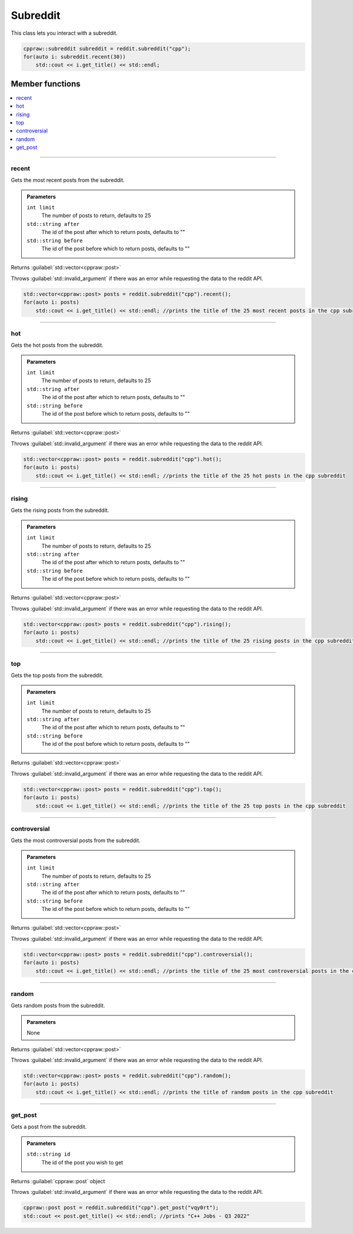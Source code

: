 Subreddit
=========

This class lets you interact with a subreddit.

.. code-block:: cpp

    cppraw::subreddit subreddit = reddit.subreddit("cpp");
    for(auto i: subreddit.recent(30))
        std::cout << i.get_title() << std::endl;

Member functions
----------------

.. contents::
    :local:

-----------

recent
~~~~~~~
Gets the most recent posts from the subreddit.

.. admonition::
    Parameters

    ``int limit``
        The number of posts to return, defaults to 25
    ``std::string after``
        The id of the post after which to return posts, defaults to ""
    ``std::string before``
        The id of the post before which to return posts, defaults to ""

Returns :guilabel:`std::vector<cppraw::post>`

Throws :guilabel:`std::invalid_argument` if there was an error while requesting the data to
the reddit API.

.. code-block:: cpp

    std::vector<cppraw::post> posts = reddit.subreddit("cpp").recent();
    for(auto i: posts)
        std::cout << i.get_title() << std::endl; //prints the title of the 25 most recent posts in the cpp subreddit
    

-----------

hot
~~~~
Gets the hot posts from the subreddit.

.. admonition::
    Parameters

    ``int limit``
        The number of posts to return, defaults to 25
    ``std::string after``
        The id of the post after which to return posts, defaults to ""
    ``std::string before``
        The id of the post before which to return posts, defaults to ""

Returns :guilabel:`std::vector<cppraw::post>`

Throws :guilabel:`std::invalid_argument` if there was an error while requesting the data to
the reddit API.

.. code-block:: cpp

    std::vector<cppraw::post> posts = reddit.subreddit("cpp").hot();
    for(auto i: posts)
        std::cout << i.get_title() << std::endl; //prints the title of the 25 hot posts in the cpp subreddit
    
-----------

rising
~~~~~~
Gets the rising posts from the subreddit.

.. admonition::
    Parameters

    ``int limit``
        The number of posts to return, defaults to 25
    ``std::string after``
        The id of the post after which to return posts, defaults to ""
    ``std::string before``
        The id of the post before which to return posts, defaults to ""

Returns :guilabel:`std::vector<cppraw::post>`

Throws :guilabel:`std::invalid_argument` if there was an error while requesting the data to
the reddit API.

.. code-block:: cpp

    std::vector<cppraw::post> posts = reddit.subreddit("cpp").rising();
    for(auto i: posts)
        std::cout << i.get_title() << std::endl; //prints the title of the 25 rising posts in the cpp subreddit
    
-----------

top
~~~~
Gets the top posts from the subreddit.

.. admonition::
    Parameters

    ``int limit``
        The number of posts to return, defaults to 25
    ``std::string after``
        The id of the post after which to return posts, defaults to ""
    ``std::string before``
        The id of the post before which to return posts, defaults to ""

Returns :guilabel:`std::vector<cppraw::post>`

Throws :guilabel:`std::invalid_argument` if there was an error while requesting the data to
the reddit API.

.. code-block:: cpp

    std::vector<cppraw::post> posts = reddit.subreddit("cpp").top();
    for(auto i: posts)
        std::cout << i.get_title() << std::endl; //prints the title of the 25 top posts in the cpp subreddit
    
-----------

controversial
~~~~~~~~~~~~~
Gets the most controversial posts from the subreddit.

.. admonition::
    Parameters

    ``int limit``
        The number of posts to return, defaults to 25
    ``std::string after``
        The id of the post after which to return posts, defaults to ""
    ``std::string before``
        The id of the post before which to return posts, defaults to ""

Returns :guilabel:`std::vector<cppraw::post>`

Throws :guilabel:`std::invalid_argument` if there was an error while requesting the data to
the reddit API.

.. code-block:: cpp

    std::vector<cppraw::post> posts = reddit.subreddit("cpp").controversial();
    for(auto i: posts)
        std::cout << i.get_title() << std::endl; //prints the title of the 25 most controversial posts in the cpp subreddit
    
-----------

random
~~~~~~
Gets random posts from the subreddit.

.. admonition::
    Parameters
    
    None

Returns :guilabel:`std::vector<cppraw::post>`

Throws :guilabel:`std::invalid_argument` if there was an error while requesting the data to
the reddit API.

.. code-block:: cpp

    std::vector<cppraw::post> posts = reddit.subreddit("cpp").random();
    for(auto i: posts)
        std::cout << i.get_title() << std::endl; //prints the title of random posts in the cpp subreddit

-----------

get_post
~~~~~~~~
Gets a post from the subreddit.

.. admonition::
    Parameters

    ``std::string id``
        The id of the post you wish to get

Returns :guilabel:`cppraw::post` object

Throws :guilabel:`std::invalid_argument` if there was an error while requesting the data to
the reddit API.

.. code-block:: cpp

    cppraw::post post = reddit.subreddit("cpp").get_post("vqy0rt");
    std::cout << post.get_title() << std::endl; //prints "C++ Jobs - Q3 2022"